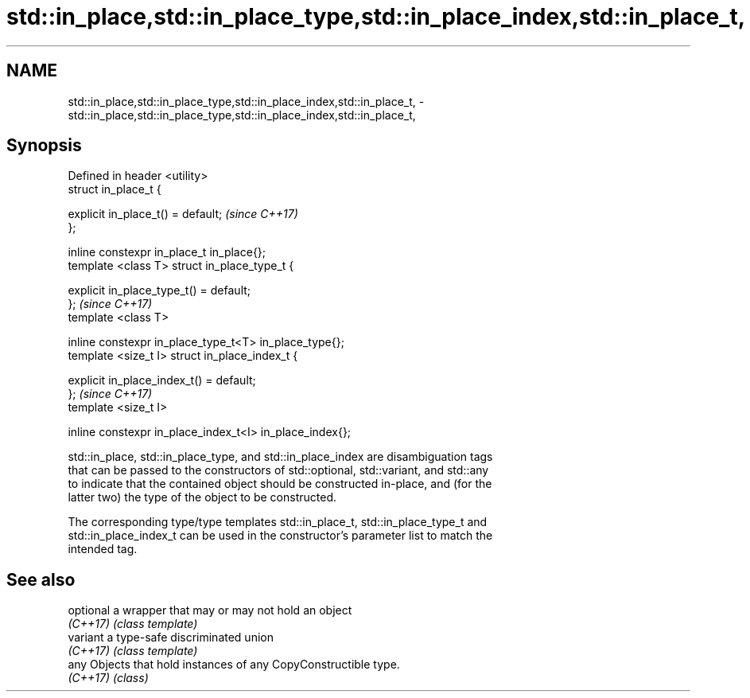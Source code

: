 .TH std::in_place,std::in_place_type,std::in_place_index,std::in_place_t, 3 "2018.03.28" "http://cppreference.com" "C++ Standard Libary"
.SH NAME
std::in_place,std::in_place_type,std::in_place_index,std::in_place_t, \- std::in_place,std::in_place_type,std::in_place_index,std::in_place_t,

.SH Synopsis

   Defined in header <utility>
   struct in_place_t {

       explicit in_place_t() = default;                    \fI(since C++17)\fP
   };

   inline constexpr in_place_t in_place{};
   template <class T> struct in_place_type_t {

       explicit in_place_type_t() = default;
   };                                                      \fI(since C++17)\fP
   template <class T>

   inline constexpr in_place_type_t<T> in_place_type{};
   template <size_t I> struct in_place_index_t {

       explicit in_place_index_t() = default;
   };                                                      \fI(since C++17)\fP
   template <size_t I>

   inline constexpr in_place_index_t<I> in_place_index{};

   std::in_place, std::in_place_type, and std::in_place_index are disambiguation tags
   that can be passed to the constructors of std::optional, std::variant, and std::any
   to indicate that the contained object should be constructed in-place, and (for the
   latter two) the type of the object to be constructed.

   The corresponding type/type templates std::in_place_t, std::in_place_type_t and
   std::in_place_index_t can be used in the constructor's parameter list to match the
   intended tag.

.SH See also

   optional a wrapper that may or may not hold an object
   \fI(C++17)\fP  \fI(class template)\fP 
   variant  a type-safe discriminated union
   \fI(C++17)\fP  \fI(class template)\fP 
   any      Objects that hold instances of any CopyConstructible type.
   \fI(C++17)\fP  \fI(class)\fP 
